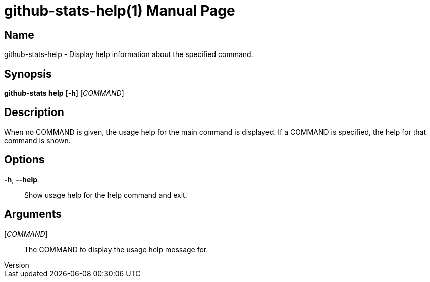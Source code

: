 // tag::picocli-generated-full-manpage[]
// tag::picocli-generated-man-section-header[]
:doctype: manpage
:revnumber:
:manmanual: Github-stats Manual
:mansource:
:man-linkstyle: pass:[blue R < >]
= github-stats-help(1)

// end::picocli-generated-man-section-header[]

// tag::picocli-generated-man-section-name[]
== Name

github-stats-help - Display help information about the specified command.

// end::picocli-generated-man-section-name[]

// tag::picocli-generated-man-section-synopsis[]
== Synopsis

*github-stats help* [*-h*] [_COMMAND_]

// end::picocli-generated-man-section-synopsis[]

// tag::picocli-generated-man-section-description[]
== Description


When no COMMAND is given, the usage help for the main command is displayed.
If a COMMAND is specified, the help for that command is shown.


// end::picocli-generated-man-section-description[]

// tag::picocli-generated-man-section-options[]
== Options

*-h*, *--help*::
  Show usage help for the help command and exit.

// end::picocli-generated-man-section-options[]

// tag::picocli-generated-man-section-arguments[]
== Arguments

[_COMMAND_]::
  The COMMAND to display the usage help message for.

// end::picocli-generated-man-section-arguments[]

// tag::picocli-generated-man-section-commands[]
// end::picocli-generated-man-section-commands[]

// tag::picocli-generated-man-section-exit-status[]
// end::picocli-generated-man-section-exit-status[]

// tag::picocli-generated-man-section-footer[]
// end::picocli-generated-man-section-footer[]

// end::picocli-generated-full-manpage[]
